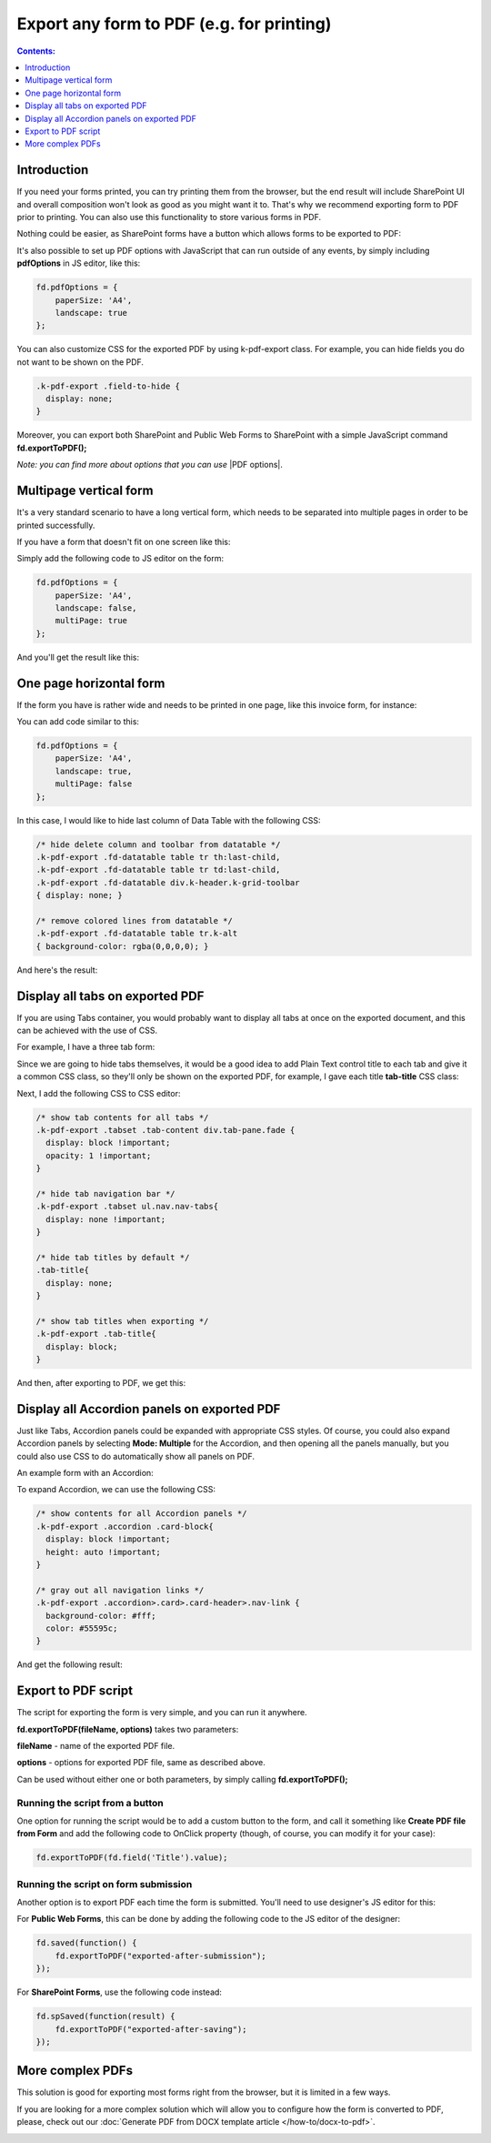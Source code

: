 Export any form to PDF (e.g. for printing)
=====================================================

.. contents:: Contents:
 :local:
 :depth: 1

Introduction
--------------------------------------------------
If you need your forms printed, you can try printing them from the browser, but the end result will include SharePoint UI 
and overall composition won't look as good as you might want it to. That's why we recommend exporting form to PDF prior to printing. 
You can also use this functionality to store various forms in PDF.

Nothing could be easier, as SharePoint forms have a button which allows forms to be exported to PDF:

|pic1|

.. |pic1| image:: ../images/how-to/export-pdf/how-to-export-pdf-0.png
   :alt: Standard button to export PDF

It's also possible to set up PDF options with JavaScript that can run outside of any events, by simply including **pdfOptions** in JS editor, like this:

.. code-block:: javascript

    fd.pdfOptions = {
        paperSize: 'A4',
        landscape: true
    };

You can also customize CSS for the exported PDF by using k-pdf-export class. For example, you can hide fields you do not want to be shown on the PDF. 

.. code-block:: css 

    .k-pdf-export .field-to-hide {
      display: none;
    }

Moreover, you can export both SharePoint and Public Web Forms to SharePoint with a simple JavaScript command **fd.exportToPDF();**

*Note: you can find more about options that you can use* |PDF options|.

.. |PDF options| raw:: html

    <a href="https://docs.telerik.com/kendo-ui/framework/drawing/pdf-output#configuration-PDF" target="_blank">here</a>

Multipage vertical form
--------------------------------------------------
It's a very standard scenario to have a long vertical form, which needs to be separated into multiple pages in order to be printed successfully.

If you have a form that doesn't fit on one screen like this:

|VerticalSP|

.. |VerticalSP| image:: ../images/how-to/export-pdf/how-to-export-pdf-1.png
   :alt: Vertical form in SharePoint

Simply add the following code to JS editor on the form:

.. code-block:: javascript

                fd.pdfOptions = {
                    paperSize: 'A4',
                    landscape: false,
                    multiPage: true
                };

And you'll get the result like this:

|Vertical|

.. |Vertical| image:: ../images/how-to/export-pdf/how-to-export-pdf-2.png
   :alt: Vertical form exported to PDF

One page horizontal form
--------------------------------------------------
If the form you have is rather wide and needs to be printed in one page, like this invoice form, for instance:

|HorizontalSP|

.. |HorizontalSP| image:: ../images/how-to/export-pdf/how-to-export-pdf-3.png
   :alt: Horizontal form in SharePoint

You can add code similar to this:

.. code-block:: javascript

                fd.pdfOptions = {
                    paperSize: 'A4',
                    landscape: true,
                    multiPage: false
                };

In this case, I would like to hide last column of Data Table with the following CSS:

.. code-block:: css

                /* hide delete column and toolbar from datatable */
                .k-pdf-export .fd-datatable table tr th:last-child, 
                .k-pdf-export .fd-datatable table tr td:last-child,
                .k-pdf-export .fd-datatable div.k-header.k-grid-toolbar
                { display: none; }
                
                /* remove colored lines from datatable */
                .k-pdf-export .fd-datatable table tr.k-alt
                { background-color: rgba(0,0,0,0); }

And here's the result:

|Horizontal|

.. |Horizontal| image:: ../images/how-to/export-pdf/how-to-export-pdf-4.png
   :alt: Horizontal form exported to PDF

Display all tabs on exported PDF
--------------------------------------------------
If you are using Tabs container, you would probably want to display all tabs at once on the exported document, and this can be achieved with the use of CSS.

For example, I have a three tab form:

|SharePointTabs|

.. |SharePointTabs| image:: ../images/how-to/export-pdf/how-to-export-pdf-5.png
   :alt: SharePoint Form with Tabs


Since we are going to hide tabs themselves, it would be a good idea to add Plain Text control title to each tab and give it a common CSS class, 
so they'll only be shown on the exported PDF, for example, I gave each title **tab-title** CSS class:

|TabTitleClass|

.. |TabTitleClass| image:: ../images/how-to/export-pdf/how-to-export-pdf-6.png
   :alt: Plain Text Tab Title with CSS class

Next, I add the following CSS to CSS editor:

.. code-block:: css

                /* show tab contents for all tabs */
                .k-pdf-export .tabset .tab-content div.tab-pane.fade { 
                  display: block !important;
                  opacity: 1 !important;
                }

                /* hide tab navigation bar */
                .k-pdf-export .tabset ul.nav.nav-tabs{
                  display: none !important;
                }

                /* hide tab titles by default */
                .tab-title{
                  display: none;
                }

                /* show tab titles when exporting */
                .k-pdf-export .tab-title{
                  display: block;
                }

And then, after exporting to PDF, we get this:

|TabsPDF|

.. |TabsPDF| image:: ../images/how-to/export-pdf/how-to-export-pdf-7.png
   :alt: Tabs displayed after export to PDF

Display all Accordion panels on exported PDF
--------------------------------------------------
Just like Tabs, Accordion panels could be expanded with appropriate CSS styles. Of course, you could also expand Accordion panels by selecting **Mode: Multiple** for the Accordion, 
and then opening all the panels manually, but you could also use CSS to do automatically show all panels on PDF.

An example form with an Accordion:

|SharePointAccordion|

.. |SharePointAccordion| image:: ../images/how-to/export-pdf/how-to-export-pdf-8.png
   :alt: SharePoint Form with an Accordion

To expand Accordion, we can use the following CSS:

.. code-block:: css

                /* show contents for all Accordion panels */
                .k-pdf-export .accordion .card-block{
                  display: block !important;
                  height: auto !important;
                }

                /* gray out all navigation links */
                .k-pdf-export .accordion>.card>.card-header>.nav-link {
                  background-color: #fff;
                  color: #55595c;
                }


And get the following result:

|AccordionPDF|

.. |AccordionPDF| image:: ../images/how-to/export-pdf/how-to-export-pdf-9.png
   :alt: Accordion panels displayed after export to PDF


Export to PDF script
--------------------------------------------------
The script for exporting the form is very simple, and you can run it anywhere. 

**fd.exportToPDF(fileName, options)** takes two parameters: 

**fileName** - name of the exported PDF file.

**options** - options for exported PDF file, same as described above.

Can be used without either one or both parameters, by simply calling **fd.exportToPDF();**

Running the script from a button
*************************************************
One option for running the script would be to add a custom button to the form, and call it something like **Create PDF file from Form** 
and add the following code to OnClick property (though, of course, you can modify it for your case):

.. code-block:: javascript

    fd.exportToPDF(fd.field('Title').value);

|pic2|

.. |pic2| image:: ../images/how-to/export-pdf/how-to-export-pdf-10.png
   :alt: Run export to PDF script on button click


Running the script on form submission
*************************************************
Another option is to export PDF each time the form is submitted. You'll need to use designer's JS editor for this:

|pic3|

.. |pic3| image:: ../images/how-to/export-pdf/how-to-export-pdf-11.png
   :alt: JS Editor in Plumsail Forms

For **Public Web Forms**, this can be done by adding the following code to the JS editor of the designer:

.. code-block:: javascript

    fd.saved(function() {
        fd.exportToPDF("exported-after-submission");
    });

For **SharePoint Forms**, use the following code instead:

.. code-block:: javascript

    fd.spSaved(function(result) {
        fd.exportToPDF("exported-after-saving");
    });

More complex PDFs
--------------------------------------------------
This solution is good for exporting most forms right from the browser, but it is limited in a few ways. 

If you are looking for a more complex solution which will allow you to configure how the form is converted to PDF, please, check out our :doc:`Generate PDF from DOCX template article </how-to/docx-to-pdf>`.

|pic_fin|

.. |pic_fin| image:: ../images/how-to/docx-to-pdf/how-to-docx-to-pdf-0.png
   :alt: result file
